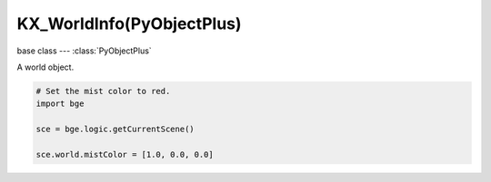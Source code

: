 KX_WorldInfo(PyObjectPlus)
=============================

.. module:: bge.types

base class --- :class:`PyObjectPlus`

.. class:: KX_WorldInfo(PyObjectPlus)

   A world object.

   .. code-block:: python

      # Set the mist color to red.
      import bge

      sce = bge.logic.getCurrentScene()

      sce.world.mistColor = [1.0, 0.0, 0.0]

   .. data:: KX_MIST_QUADRATIC

      Type of quadratic attenuation used to fade mist.

   .. data:: KX_MIST_LINEAR

      Type of linear attenuation used to fade mist.

   .. data:: KX_MIST_INV_QUADRATIC

      Type of inverse quadratic attenuation used to fade mist.

   .. attribute:: mistEnable

      Return the state of the mist.

      :type: bool

   .. attribute:: mistStart

      The mist start point.

      :type: float

   .. attribute:: mistDistance

      The mist distance fom the start point to reach 100% mist.

      :type: float

   .. attribute:: mistIntensity

      The mist intensity.

      :type: float

   .. attribute:: mistType

      The type of mist - must be KX_MIST_QUADRATIC, KX_MIST_LINEAR or KX_MIST_INV_QUADRATIC

   .. attribute:: mistColor

      The color of the mist. Black = [0.0, 0.0, 0.0], White = [1.0, 1.0, 1.0].
      Mist and background color sould always set to the same color.

      :type: :class:`mathutils.Color`

   .. attribute:: horizonColor

      The horizon color. Black = [0.0, 0.0, 0.0], White = [1.0, 1.0, 1.0].
      Mist and horizon color should always be set to the same color.

      :type: :class:`mathutils.Color`

   .. attribute:: zenithColor

      The zenith color. Black = [0.0, 0.0, 0.0], White = [1.0, 1.0, 1.0].

      :type: :class:`mathutils.Color`

   .. attribute:: ambientColor

      The color of the ambient light. Black = [0.0, 0.0, 0.0], White = [1.0, 1.0, 1.0].

      :type: :class:`mathutils.Color`
      
   .. attribute:: exposure

      Amount of exponential color correction for light.

      :type: float (0 - 1)
      
   .. attribute:: range

      The color range that will be mapped to 0 - 1.

      :type: float (0.2 - 5.0)

